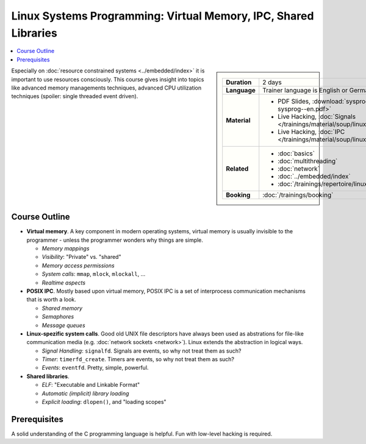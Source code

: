 Linux Systems Programming: Virtual Memory, IPC, Shared Libraries
================================================================

.. contents::
   :local:

.. sidebar::

   .. list-table::
      :align: left

      * * **Duration**
	* 2 days
      * * **Language**
	* Trainer language is English or German
      * * **Material**
	* * PDF Slides, :download:`sysprog </trainings/material/pdf/020-linux-sysprog--en.pdf>`
	  * Live Hacking, :doc:`Signals </trainings/material/soup/linux/sysprog/sysprog_signals/screenplay>`
	  * Live Hacking, :doc:`IPC </trainings/material/soup/linux/sysprog/sysprog_ipc/screenplay>`
      * * **Related**
	* * :doc:`basics`
	  * :doc:`multithreading`
	  * :doc:`network`
	  * :doc:`../embedded/index`
	  * :doc:`/trainings/repertoire/linux-prog/linux-basics`
      * * **Booking**
	* :doc:`/trainings/booking`




Especially on :doc:`resource constrained systems <../embedded/index>`
it is important to use resources consciously. This course gives
insight into topics like advanced memory managements techniques,
advanced CPU utilization techniques (spoiler: single threaded event
driven).

Course Outline
--------------

* **Virtual memory**. A key component in modern operating systems,
  virtual memory is usually invisible to the programmer - unless the
  programmer wonders why things are simple.

  * *Memory mappings*
  * *Visibility*: "Private" vs. "shared"
  * *Memory access permissions*
  * *System calls*: ``mmap``, ``mlock``, ``mlockall``, ...
  * *Realtime aspects*

* **POSIX IPC**. Mostly based upon virtual memory, POSIX IPC is a set
  of interprocess communication mechanisms that is worth a look.

  * *Shared memory*
  * *Semaphores*
  * *Message queues*

* **Linux-spezific system calls**. Good old UNIX file descriptors have
  always been used as abstrations for file-like communication media
  (e.g. :doc:`network sockets <network>`). Linux extends the
  abstraction in logical ways.

  * *Signal Handling*: ``signalfd``. Signals are events, so why not
    treat them as such?
  * *Timer*: ``timerfd_create``. Timers are events, so why not treat
    them as such?
  * *Events*: ``eventfd``. Pretty, simple, powerful.

* **Shared libraries**.

  * *ELF*: "Executable and Linkable Format"
  * *Automatic (implicit) library loading*
  * *Explicit loading*: ``dlopen()``, and "loading scopes"
  
Prerequisites
-------------

A solid understanding of the C programming language is helpful. Fun
with low-level hacking is required.
